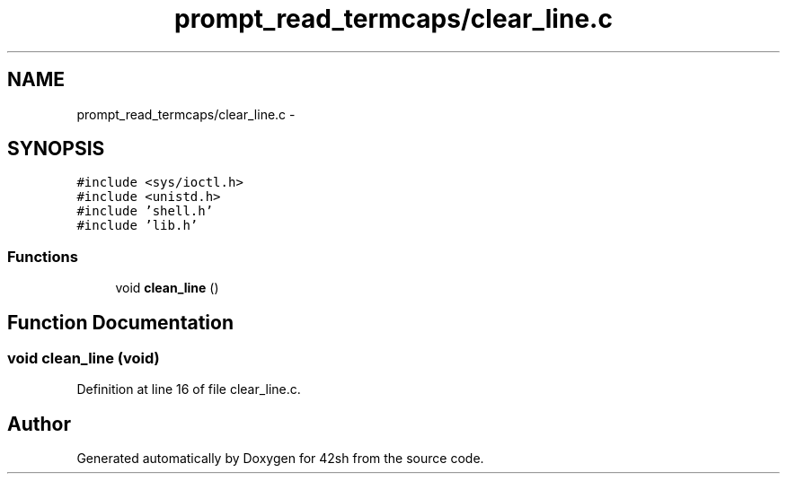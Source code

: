 .TH "prompt_read_termcaps/clear_line.c" 3 "Sun May 24 2015" "Version 3.0" "42sh" \" -*- nroff -*-
.ad l
.nh
.SH NAME
prompt_read_termcaps/clear_line.c \- 
.SH SYNOPSIS
.br
.PP
\fC#include <sys/ioctl\&.h>\fP
.br
\fC#include <unistd\&.h>\fP
.br
\fC#include 'shell\&.h'\fP
.br
\fC#include 'lib\&.h'\fP
.br

.SS "Functions"

.in +1c
.ti -1c
.RI "void \fBclean_line\fP ()"
.br
.in -1c
.SH "Function Documentation"
.PP 
.SS "void clean_line (void)"

.PP
Definition at line 16 of file clear_line\&.c\&.
.SH "Author"
.PP 
Generated automatically by Doxygen for 42sh from the source code\&.
